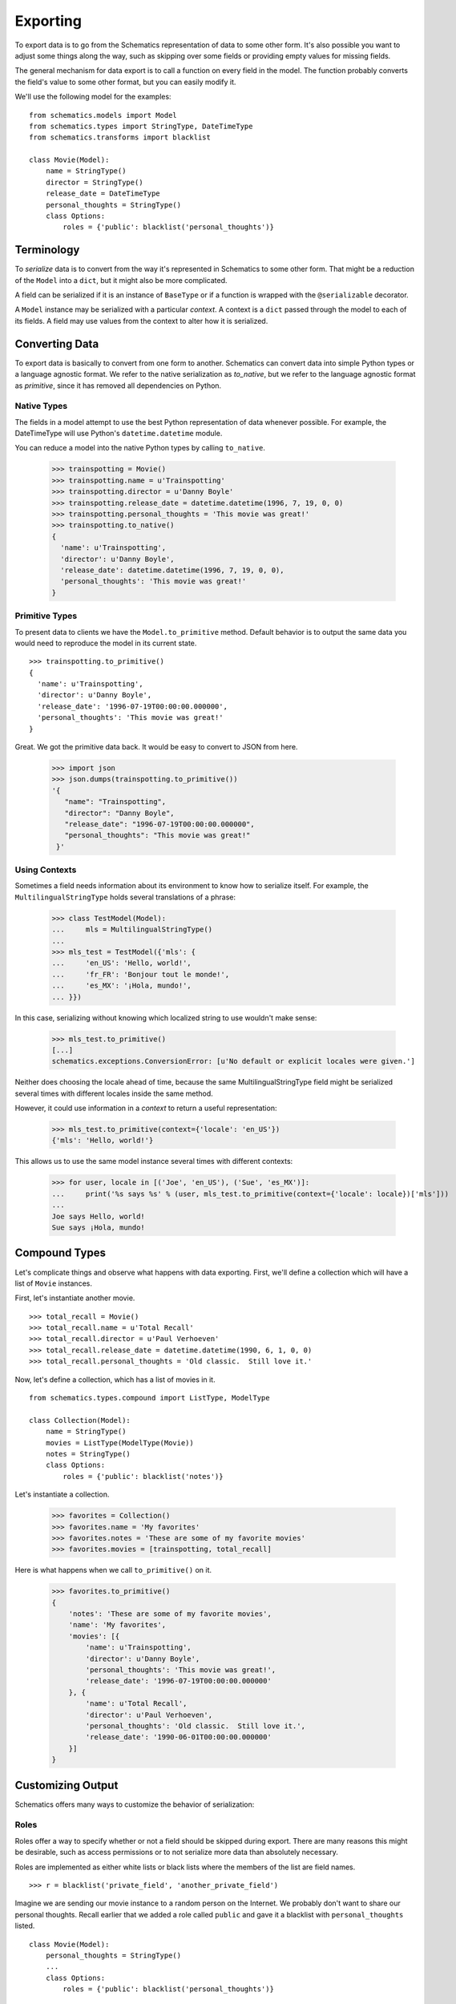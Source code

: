 .. _exporting:

=========
Exporting
=========

To export data is to go from the Schematics representation of data to some
other form.  It's also possible you want to adjust some things along the way,
such as skipping over some fields or providing empty values for missing fields.

The general mechanism for data export is to call a function on every field in
the model.  The function probably converts the field's value to some other
format, but you can easily modify it.

We'll use the following model for the examples:

::

  from schematics.models import Model
  from schematics.types import StringType, DateTimeType
  from schematics.transforms import blacklist

  class Movie(Model):
      name = StringType()
      director = StringType()
      release_date = DateTimeType
      personal_thoughts = StringType()
      class Options:
          roles = {'public': blacklist('personal_thoughts')}


.. _exporting_terminology:

Terminology
===========

To `serialize` data is to convert from the way it's represented in Schematics
to some other form.  That might be a reduction of the ``Model`` into a
``dict``, but it might also be more complicated.

A field can be serialized if it is an instance of ``BaseType`` or if a function
is wrapped with the ``@serializable`` decorator.

A ``Model`` instance may be serialized with a particular `context`. A context
is a ``dict`` passed through the model to each of its fields. A field may use
values from the context to alter how it is serialized.

.. _exporting_converting_data:

Converting Data
===============

To export data is basically to convert from one form to another.  Schematics
can convert data into simple Python types or a language agnostic format.  We
refer to the native serialization as `to_native`, but we refer to the language
agnostic format as `primitive`, since it has removed all dependencies on
Python.


.. _exporting_native_types:

Native Types
------------

The fields in a model attempt to use the best Python representation of data
whenever possible.  For example, the DateTimeType will use Python's
``datetime.datetime`` module.

You can reduce a model into the native Python types by calling ``to_native``.

  >>> trainspotting = Movie()
  >>> trainspotting.name = u'Trainspotting'
  >>> trainspotting.director = u'Danny Boyle'
  >>> trainspotting.release_date = datetime.datetime(1996, 7, 19, 0, 0)
  >>> trainspotting.personal_thoughts = 'This movie was great!'
  >>> trainspotting.to_native()
  {
    'name': u'Trainspotting',
    'director': u'Danny Boyle',
    'release_date': datetime.datetime(1996, 7, 19, 0, 0),
    'personal_thoughts': 'This movie was great!'
  }


.. _exporting_primitive_types:

Primitive Types
---------------

To present data to clients we have the ``Model.to_primitive`` method. Default
behavior is to output the same data you would need to reproduce the model in its
current state.

::

  >>> trainspotting.to_primitive()
  {
    'name': u'Trainspotting',
    'director': u'Danny Boyle',
    'release_date': '1996-07-19T00:00:00.000000',
    'personal_thoughts': 'This movie was great!'
  }

Great.  We got the primitive data back.  It would be easy to convert to JSON
from here.

  >>> import json
  >>> json.dumps(trainspotting.to_primitive())
  '{
     "name": "Trainspotting",
     "director": "Danny Boyle",
     "release_date": "1996-07-19T00:00:00.000000",
     "personal_thoughts": "This movie was great!"
   }'

.. _exporting_using_contexts:

Using Contexts
--------------

Sometimes a field needs information about its environment to know how to
serialize itself. For example, the ``MultilingualStringType`` holds several
translations of a phrase:

  >>> class TestModel(Model):
  ...     mls = MultilingualStringType()
  ...
  >>> mls_test = TestModel({'mls': {
  ...     'en_US': 'Hello, world!',
  ...     'fr_FR': 'Bonjour tout le monde!',
  ...     'es_MX': '¡Hola, mundo!',
  ... }})

In this case, serializing without knowing which localized string to use
wouldn't make sense:

  >>> mls_test.to_primitive()
  [...]
  schematics.exceptions.ConversionError: [u'No default or explicit locales were given.']

Neither does choosing the locale ahead of time, because the same
MultilingualStringType field might be serialized several times with different
locales inside the same method.

However, it could use information in a `context` to return a useful
representation:

  >>> mls_test.to_primitive(context={'locale': 'en_US'})
  {'mls': 'Hello, world!'}

This allows us to use the same model instance several times with different
contexts:


  >>> for user, locale in [('Joe', 'en_US'), ('Sue', 'es_MX')]:
  ...     print('%s says %s' % (user, mls_test.to_primitive(context={'locale': locale})['mls']))
  ...
  Joe says Hello, world!
  Sue says ¡Hola, mundo!

.. _exporting_compound_types:

Compound Types
==============

Let's complicate things and observe what happens with data exporting.  First,
we'll define a collection which will have a list of ``Movie`` instances.

First, let's instantiate another movie.

::

  >>> total_recall = Movie()
  >>> total_recall.name = u'Total Recall'
  >>> total_recall.director = u'Paul Verhoeven'
  >>> total_recall.release_date = datetime.datetime(1990, 6, 1, 0, 0)
  >>> total_recall.personal_thoughts = 'Old classic.  Still love it.'

Now, let's define a collection, which has a list of movies in it.

::

  from schematics.types.compound import ListType, ModelType

  class Collection(Model):
      name = StringType()
      movies = ListType(ModelType(Movie))
      notes = StringType()
      class Options:
          roles = {'public': blacklist('notes')}

Let's instantiate a collection.

  >>> favorites = Collection()
  >>> favorites.name = 'My favorites'
  >>> favorites.notes = 'These are some of my favorite movies'
  >>> favorites.movies = [trainspotting, total_recall]

Here is what happens when we call ``to_primitive()`` on it.

  >>> favorites.to_primitive()
  {
      'notes': 'These are some of my favorite movies',
      'name': 'My favorites',
      'movies': [{
          'name': u'Trainspotting',
          'director': u'Danny Boyle',
          'personal_thoughts': 'This movie was great!',
          'release_date': '1996-07-19T00:00:00.000000'
      }, {
          'name': u'Total Recall',
          'director': u'Paul Verhoeven',
          'personal_thoughts': 'Old classic.  Still love it.',
          'release_date': '1990-06-01T00:00:00.000000'
      }]
  }


.. _exporting_customizing_output:

Customizing Output
==================

Schematics offers many ways to customize the behavior of serialization:


.. _exporting_roles:

Roles
-----

Roles offer a way to specify whether or not a field should be skipped during
export.  There are many reasons this might be desirable, such as access
permissions or to not serialize more data than absolutely necessary.

Roles are implemented as either white lists or black lists where the members of
the list are field names.

::

  >>> r = blacklist('private_field', 'another_private_field')

Imagine we are sending our movie instance to a random person on the Internet.
We probably don't want to share our personal thoughts.  Recall earlier that we
added a role called ``public`` and gave it a blacklist with
``personal_thoughts`` listed.

::

  class Movie(Model):
      personal_thoughts = StringType()
      ...
      class Options:
          roles = {'public': blacklist('personal_thoughts')}

This is what it looks like to use the role, which should simply remove
``personal_thoughts`` from the export.

::

  >>> movie.to_primitive(role='public')
  {
      'name': u'Trainspotting',
      'director': u'Danny Boyle',
      'release_date': '1996-07-19T00:00:00.000000'
  }

This works for compound types too, such as the list of movies in our
``Collection`` model above.

::

  class Collection(Model):
      notes = StringType()
      ...
      class Options:
          roles = {'public': blacklist('notes')}

We expect the ``personal_thoughts`` field to removed from the movie data and we
also expect the ``notes`` field to be removed from the collection data.

  >>> favorites.to_primitive(role='public')
  {
      'name': 'My favorites',
      'movies': [{
          'name': u'Trainspotting',
          'director': u'Danny Boyle',
          'release_date': '1996-07-19T00:00:00.000000'
      }, {
          'name': u'Total Recall',
          'director': u'Paul Verhoeven',
          'release_date': '1990-06-01T00:00:00.000000'
      }]
  }

If no role is specified, the default behavior is to export all fields.  This
behavior can be overridden by specifying a ``default`` role.  Renaming
the ``public`` role to ``default`` in the example above yields equivalent
results without having to specify ``role`` in the export function.

  >>> favorites.to_primitive()
  {
      'name': 'My favorites',
      'movies': [{
          'name': u'Trainspotting',
          'director': u'Danny Boyle',
          'release_date': '1996-07-19T00:00:00.000000'
      }, {
          'name': u'Total Recall',
          'director': u'Paul Verhoeven',
          'release_date': '1990-06-01T00:00:00.000000'
      }]
  }



.. _exporting_serializable:

Serializable
------------

Earlier we mentioned a ``@serializable`` decorator.  You can write a function
that will produce a value used during serialization with a field name matching
the function name.

That looks like this:

::

  ...
  from schematics.types.serializable import serializable

  class Song(Model):
      name = StringType()
      artist = StringType()
      url = URLType()

      @serializable
      def id(self):
          return u'%s/%s' % (self.artist, self.name)

This is what it looks like to use it.

::

  >>> song = Song()
  >>> song.artist = 'Fiona Apple'
  >>> song.name = 'Werewolf'
  >>> song.url = 'http://www.youtube.com/watch?v=67KGSJVkix0'
  >>> song.id
  'Fiona Apple/Werewolf'

Or here:

::

  >>> song.to_native()
  {
      'id': u'Fiona Apple/Werewolf',
      'artist': u'Fiona Apple'
      'name': u'Werewolf',
      'url': u'http://www.youtube.com/watch?v=67KGSJVkix0',
  }


.. _exporting_serialized_name:

Serialized Name
---------------

There are times when you have one name for a field in one place and another
name for it somewhere else.  Schematics tries to help you by letting you
customize the field names used during serialization.

That looks like this:

::

  class Person(Model):
      name = StringType(serialized_name='person_name')

Notice the effect it has on serialization.

::

  >>> p = Person()
  >>> p.name = 'Ben Weinman'
  >>> p.to_native()
  {'person_name': u'Ben Weinman'}


.. _exporting_serialize_when_none:

Serialize When None
-------------------

If a value is not required and doesn't have a value, it will serialize with a
None value by default.  This can be disabled.

::

  >>> song = Song()
  >>> song.to_native()
  {'url': None, 'name': None, 'artist': None}

You can disable at the field level like this:

::

  class Song(Model):
      name = StringType(serialize_when_none=False)
      artist = StringType()

And this produces the following:

::

  >>> s = Song()
  >>> s.to_native()
  {'artist': None}

Or you can disable it at the class level:

::

  class Song(Model):
      name = StringType()
      artist = StringType()
      class Options:
          serialize_when_none=False

Using it:

::

  >>> s = Song()
  >>> s.to_native()
  >>>



More Information
================

To learn more about **Exporting**, visit the :ref:`Transforms API <api_doc_transforms>`
